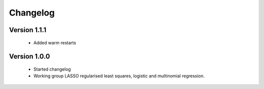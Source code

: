 Changelog
=========

Version 1.1.1
-------------

 * Added warm restarts

Version 1.0.0
-------------

 * Started changelog
 * Working group LASSO regularised least squares, logistic and multinomial regression.

